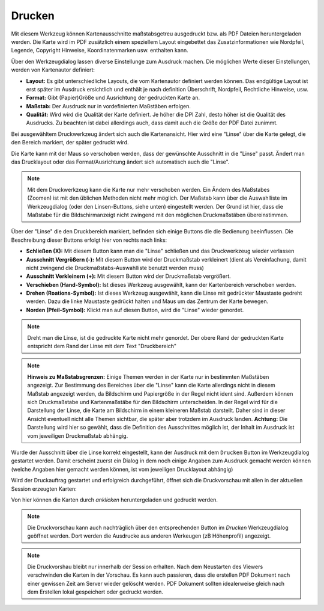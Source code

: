 Drucken
=======

Mit diesem Werkzeug können Kartenausschnitte maßstabsgetreu ausgedruckt bzw. als PDF Dateien heruntergeladen werden.
Die Karte wird im PDF zusätzlich einem speziellem Layout eingebettet das Zusatzinformationen wie Nordpfeil, 
Legende, Copyright Hinweise, Koordinatenmarken usw. enthalten kann.

Über den Werkzeugdialog lassen diverse Einstellunge zum Ausdruck machen. Die möglichen Werte dieser Einstellungen,
werden von Kartenautor definiert: 

.. image:: img/print1.png

* **Layout:** Es gibt unterschiedliche Layouts, die vom Kartenautor definiert werden können. Das endgültige Layout ist erst später im Ausdruck ersichtlich und enthält je nach definition Überschrift, Nordpfeil, Rechtliche Hinweise, usw.
* **Format:** Gibt (Papier)Größe und Ausrichtung der gedruckten Karte an.
* **Maßstab:** Der Ausdruck nur in vordefinierten Maßstäben erfolgen.
* **Qualität:** Wird wird die Qualität der Karte definiert. Je höher die DPI Zahl, desto höher ist die Qualität des Ausdrucks. Zu beachten ist dabei allerdings auch, dass damit auch die Größe der PDF Datei zunimmt.

Bei ausgewähltem Druckwerkzeug ändert sich auch die Kartenansicht. Hier wird eine "Linse" über die Karte gelegt,
die den Bereich markiert, der später gedruckt wird.

.. image:: img/print2.png

Die Karte kann mit der Maus so verschoben werden, dass der gewünschte Ausschnitt in die "Linse" passt. Ändert man das 
Drucklayout oder das Format/Ausrichtung ändert sich automatisch auch die "Linse".

.. note:: 
   Mit dem Druckwerkzeug kann die Karte nur mehr verschoben werden. Ein Ändern des Maßstabes (Zoomen) ist mit den 
   üblichen Methoden nicht mehr möglich. Der Maßstab kann über die Auswahlliste im Werkzeugdialog (oder den Linsen-Buttons,
   siehe unten) eingestellt werden.
   Der Grund ist hier, dass die Maßstabe für die Bildschirmanzeigt nicht zwingend mit den möglichen Druckmaßstäben
   übereinstimmen.

Über der "Linse" die den Druckbereich markiert, befinden sich einige Buttons die die Bedienung beeinflussen.
Die Beschreibung dieser Buttons erfolgt hier von rechts nach links:

.. image:: img/print3.png
   
* **Schließen (X):** Mit diesem Button kann man die "Linse" schließen und das Druckwerkzeug wieder verlassen
* **Ausschnitt Vergrößern (-):** Mit diesem Button wird der Druckmaßstab verkleinert (dient als Vereinfachung, damit nicht zwingend die Druckmaßstabs-Auswahlliste benutzt werden muss)
* **Ausschnitt Verkleinern (+):** Mit diesem Button wird der Druckmaßstab vergrößert.
* **Verschieben (Hand-Symbol):** Ist dieses Werkzeug ausgewählt, kann der Kartenbereich verschoben werden.
* **Drehen (Roations-Symbol):** Ist dieses Werkzeug ausgewählt, kann die Linse mit gedrückter Maustaste gedreht werden. Dazu die linke Maustaste gedrückt halten und Maus um das Zentrum der Karte bewegen.
* **Norden (Pfeil-Symbol):** Klickt man auf diesen Button, wird die "Linse" wieder genordet.

.. note:: 
   Dreht man die Linse, ist die gedruckte Karte nicht mehr genordet. Der obere Rand der gedruckten Karte entspricht 
   dem Rand der Linse mit dem Text "Druckbereich"


.. note::
   **Hinweis zu Maßstabsgrenzen:** Einige Themen werden in der Karte nur in bestimmten Maßstäben angezeigt.
   Zur Bestimmung des Bereiches über die "Linse" kann die Karte allerdings nicht in diesem Maßstab angezeigt werden,
   da Bildschirm und Papiergröße in der Regel nicht ident sind. Außerdem können sich Druckmaßstabe und 
   Kartenmaßstäbe für den Bildschirm unterscheiden. In der Regel wird für die Darstellung der Linse,
   die Karte am Bildschirm in einem kleineren Maßstab darstellt. Daher sind in dieser Ansicht eventuell nicht
   alle Themen sichtbar, die später aber trotzdem im Ausdruck landen.
   **Achtung:** Die Darstellung wird hier so gewählt, dass die Definition des Ausschnittes möglich ist,
   der Inhalt im Ausdruck ist vom jeweiligen Druckmaßstab abhängig.

Wurde der Ausschnitt über die Linse korrekt eingestellt, kann der Ausdruck mit dem ``Drucken`` Button im Werkzeugdialog
gestartet werden. Damit erscheint zuerst ein Dialog in dem noch einige Angaben zum Ausdruck gemacht werden können (welche
Angaben hier gemacht werden können, ist vom jeweiligen Drucklayout abhängig)

.. image:: img/print4.png

Wird der Druckauftrag gestartet und erfolgreich durchgeführt, öffnet sich die Druckvorschau mit allen in der aktuellen
Session erzeugten Karten:

.. image:: img/print5.png

Von hier können die Karten durch *anklicken* heruntergeladen und gedruckt werden.

.. note::
   Die Druckvorschau kann auch nachträglich über den entsprechenden Button im *Drucken* Werkzeugdialog geöffnet werden.
   Dort werden die Ausdrucke aus anderen Werkeugen (zB Höhenprofil) angezeigt.

.. note::
   Die Druckvorshau bleibt nur innerhalb der Session erhalten. Nach dem Neustarten des Viewers verschwinden die 
   Karten in der Vorschau. Es kann auch passieren, dass die erstellen PDF Dokument nach einer gewissen Zeit am
   Server wieder gelöscht werden. PDF Dokument sollten idealerweise gleich nach dem Erstellen lokal gespeichert 
   oder gedruckt werden. 



 

